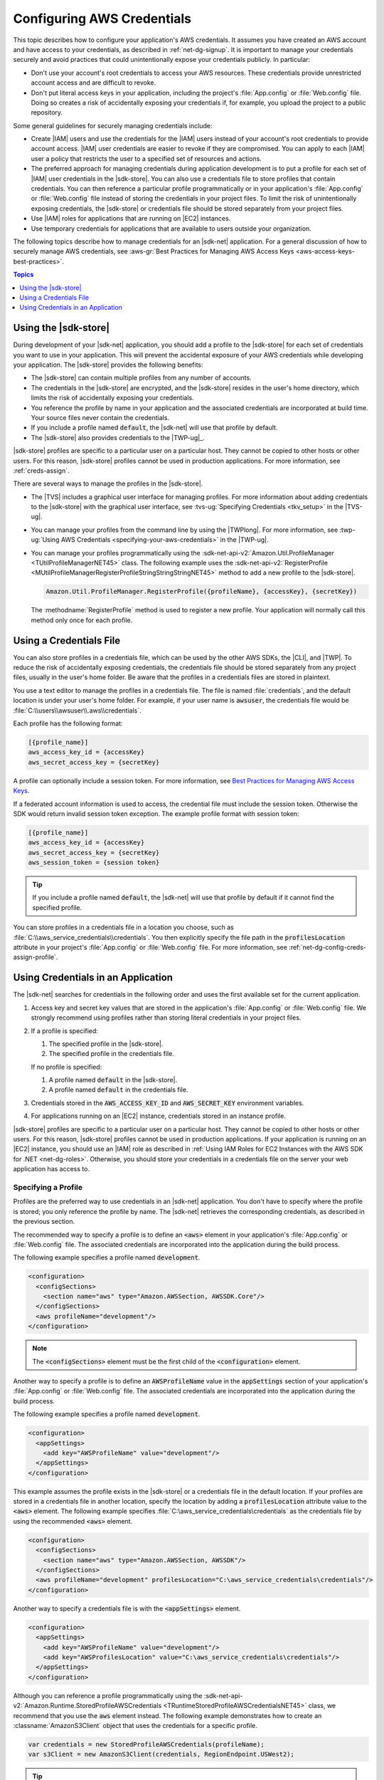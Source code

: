 .. Copyright 2010-2016 Amazon.com, Inc. or its affiliates. All Rights Reserved.

   This work is licensed under a Creative Commons Attribution-NonCommercial-ShareAlike 4.0
   International License (the "License"). You may not use this file except in compliance with the
   License. A copy of the License is located at http://creativecommons.org/licenses/by-nc-sa/4.0/.

   This file is distributed on an "AS IS" BASIS, WITHOUT WARRANTIES OR CONDITIONS OF ANY KIND,
   either express or implied. See the License for the specific language governing permissions and
   limitations under the License.

.. _net-dg-config-creds:

###########################
Configuring AWS Credentials
###########################

This topic describes how to configure your application's AWS credentials. It assumes you have
created an AWS account and have access to your credentials, as described in :ref:`net-dg-signup`. It
is important to manage your credentials securely and avoid practices that could unintentionally
expose your credentials publicly. In particular:

* Don't use your account's root credentials to access your AWS resources. These credentials provide
  unrestricted account access and are difficult to revoke.

* Don't put literal access keys in your application, including the project's :file:`App.config` or
  :file:`Web.config` file. Doing so creates a risk of accidentally exposing your credentials if,
  for example, you upload the project to a public repository.

Some general guidelines for securely managing credentials include:

* Create |IAM| users and use the credentials for the |IAM| users instead of your account's root
  credentials to provide account access. |IAM| user credentials are easier to revoke if they are
  compromised. You can apply to each |IAM| user a policy that restricts the user to a specified
  set of resources and actions.

* The preferred approach for managing credentials during application development is to put a profile
  for each set of |IAM| user credentials in the |sdk-store|. You can also use a credentials file
  to store profiles that contain credentials. You can then reference a particular profile
  programmatically or in your application's :file:`App.config` or :file:`Web.config` file instead
  of storing the credentials in your project files. To limit the risk of unintentionally exposing
  credentials, the |sdk-store| or credentials file should be stored separately from your project
  files.

* Use |IAM| roles for applications that are running on |EC2| instances.

* Use temporary credentials for applications that are available to users outside your organization.

The following topics describe how to manage credentials for an |sdk-net| application. For a general
discussion of how to securely manage AWS credentials, see 
:aws-gr:`Best Practices for Managing AWS Access Keys <aws-access-keys-best-practices>`.


.. contents:: **Topics**
    :local:
    :depth: 1

.. _sdk-store:

Using the |sdk-store|
---------------------

During development of your |sdk-net| application, you should add a profile to the |sdk-store| for
each set of credentials you want to use in your application. This will prevent the accidental
exposure of your AWS credentials while developing your application. The |sdk-store| provides the
following benefits:

* The |sdk-store| can contain multiple profiles from any number of accounts.

* The credentials in the |sdk-store| are encrypted, and the |sdk-store| resides in the user's home
  directory, which limits the risk of accidentally exposing your credentials.

* You reference the profile by name in your application and the associated credentials are
  incorporated at build time. Your source files never contain the credentials.

* If you include a profile named :code:`default`, the |sdk-net| will use that profile by default.

* The |sdk-store| also provides credentials to the |TWP-ug|_.

|sdk-store| profiles are specific to a particular user on a particular host. They cannot be copied
to other hosts or other users. For this reason, |sdk-store| profiles cannot be used in production
applications. For more information, see :ref:`creds-assign`.

There are several ways to manage the profiles in the |sdk-store|.

* The |TVS| includes a graphical user interface for managing profiles. For more information about
  adding credentials to the |sdk-store| with the graphical user interface, see 
  :tvs-ug:`Specifying Credentials <tkv_setup>` in the |TVS-ug|.

* You can manage your profiles from the command line by using the |TWPlong|. For more information, 
  see :twp-ug:`Using AWS Credentials <specifying-your-aws-credentials>` in the |TWP-ug|.

* You can manage your profiles programmatically using the 
  :sdk-net-api-v2:`Amazon.Util.ProfileManager <TUtilProfileManagerNET45>` class. The following example 
  uses the :sdk-net-api-v2:`RegisterProfile <MUtilProfileManagerRegisterProfileStringStringStringNET45>` 
  method to add a new profile to the |sdk-store|.

  .. code-block:: csharp

      Amazon.Util.ProfileManager.RegisterProfile({profileName}, {accessKey}, {secretKey})

  The :methodname:`RegisterProfile` method is used to register a new profile. Your application
  will normally call this method only once for each profile.


.. _creds-file:

Using a Credentials File
------------------------

You can also store profiles in a credentials file, which can be used by the other AWS SDKs, the
|CLI|, and |TWP|. To reduce the risk of accidentally exposing credentials, the credentials file
should be stored separately from any project files, usually in the user's home folder. Be aware that
the profiles in a credentials files are stored in plaintext.

You use a text editor to manage the profiles in a credentials file. The file is named
:file:`credentials`, and the default location is under your user's home folder. For example, if your
user name is :code:`awsuser`, the credentials file would be
:file:`C:\\users\\awsuser\\.aws\\credentials`.

Each profile has the following format:

.. code-block:: none

    [{profile_name}]
    aws_access_key_id = {accessKey} 
    aws_secret_access_key = {secretKey}

A profile can optionally include a session token. For more information, see `Best Practices for 
Managing AWS Access Keys <aws-access-keys-best-practices.html>`_.

If a federated account information is used to access, the credential file must include the session token. Otherwise the SDK would return invalid session token exception. 
The example profile format with session token:

.. code-block:: none
   
   [{profile_name}]
   aws_access_key_id = {accessKey} 
   aws_secret_access_key = {secretKey}
   aws_session_token = {session token}

.. tip:: If you include a profile named :code:`default`, the |sdk-net| will use that profile by 
   default if it cannot find the specified profile.

You can store profiles in a credentials file in a location you choose, such as
:file:`C:\\aws_service_credentials\\credentials`. You then explicitly specify the file path in the
:code:`profilesLocation` attribute in your project's :file:`App.config` or :file:`Web.config` file.
For more information, see :ref:`net-dg-config-creds-assign-profile`.


.. _creds-assign:

Using Credentials in an Application
-----------------------------------

The |sdk-net| searches for credentials in the following order and uses the first available set for
the current application.

1. Access key and secret key values that are stored in the application's :file:`App.config` or
   :file:`Web.config` file. We strongly recommend using profiles rather than storing literal
   credentials in your project files.

2. If a profile is specified:

   1. The specified profile in the |sdk-store|.

   2. The specified profile in the credentials file.

   If no profile is specified:

   1. A profile named :code:`default` in the |sdk-store|.

   2. A profile named :code:`default` in the credentials file.

3. Credentials stored in the :code:`AWS_ACCESS_KEY_ID` and :code:`AWS_SECRET_KEY` environment
   variables.

4. For applications running on an |EC2| instance, credentials stored in an instance profile.

|sdk-store| profiles are specific to a particular user on a particular host. They cannot be copied
to other hosts or other users. For this reason, |sdk-store| profiles cannot be used in production
applications. If your application is running on an |EC2| instance, you should use an |IAM| role as
described in :ref:`Using IAM Roles for EC2 Instances with the AWS SDK for .NET <net-dg-roles>`.
Otherwise, you should store your credentials in a credentials file on the server your web
application has access to.

.. _net-dg-config-creds-assign-profile:

Specifying a Profile
~~~~~~~~~~~~~~~~~~~~

Profiles are the preferred way to use credentials in an |sdk-net| application. You don't have to
specify where the profile is stored; you only reference the profile by name. The |sdk-net| retrieves
the corresponding credentials, as described in the previous section.

The recommended way to specify a profile is to define an :code:`<aws>` element in your application's
:file:`App.config` or :file:`Web.config` file. The associated credentials are incorporated into the
application during the build process.

The following example specifies a profile named :code:`development`.

.. code-block:: xml

    <configuration>
      <configSections>
        <section name="aws" type="Amazon.AWSSection, AWSSDK.Core"/>
      </configSections>
      <aws profileName="development"/>
    </configuration>

.. note:: The :code:`<configSections>` element must be the first child of the :code:`<configuration>` element.

Another way to specify a profile is to define an :code:`AWSProfileName` value in the
:code:`appSettings` section of your application's :file:`App.config` or :file:`Web.config` file. The
associated credentials are incorporated into the application during the build process.

The following example specifies a profile named :code:`development`.

.. code-block:: xml

    <configuration>
      <appSettings>
        <add key="AWSProfileName" value="development"/>
      </appSettings>
    </configuration>

This example assumes the profile exists in the |sdk-store| or a credentials file in the default
location. If your profiles are stored in a credentials file in another location, specify the
location by adding a :code:`profilesLocation` attribute value to the :code:`<aws>` element. The
following example specifies :file:`C:\aws_service_credentials\credentials` as the credentials file
by using the recommended :code:`<aws>` element.

.. code-block:: xml

    <configuration>
      <configSections>
        <section name="aws" type="Amazon.AWSSection, AWSSDK"/>
      </configSections>
      <aws profileName="development" profilesLocation="C:\aws_service_credentials\credentials"/>
    </configuration>


Another way to specify a credentials file is with the :code:`<appSettings>` element.

.. code-block:: xml

    <configuration>
      <appSettings>
        <add key="AWSProfileName" value="development"/>
        <add key="AWSProfilesLocation" value="C:\aws_service_credentials\credentials"/>
      </appSettings>
    </configuration>

Although you can reference a profile programmatically using the
:sdk-net-api-v2:`Amazon.Runtime.StoredProfileAWSCredentials <TRuntimeStoredProfileAWSCredentialsNET45>` 
class, we recommend that you use the :code:`aws` element instead. The following example demonstrates 
how to create an :classname:`AmazonS3Client` object that uses the credentials for a specific profile.

.. code-block:: csharp

    var credentials = new StoredProfileAWSCredentials(profileName);
    var s3Client = new AmazonS3Client(credentials, RegionEndpoint.USWest2);

.. tip:: If you want to use the default profile, omit the :code:`AWSCredentials` object, and the 
   |sdk-net| will automatically use your default credentials to create the client object.


.. _net-dg-config-creds-assign-role:

Specifying Roles or Temporary Credentials
~~~~~~~~~~~~~~~~~~~~~~~~~~~~~~~~~~~~~~~~~

For applications that run on |EC2| instances, the most secure way to manage credentials is to use
IAM roles, as described in :ref:`Using IAM Roles for EC2 Instances with the AWS SDK for .NET
<net-dg-roles>`.

For application scenarios in which the software executable will be available to users outside your
organization, we recommend you design the software to use *temporary security credentials*. In
addition to providing restricted access to AWS resources, these credentials have the benefit of
expiring after a specified period of time. For more information about temporary security
credentials, go to:

* :iam-ug:`Using Security Tokens to Grant Temporary Access to Your AWS Resources <TokenBasedAuth>`

* :aws-articles:`Authenticating Users of AWS Mobile Applications with a Token Vending Machine <4611615499399490>`.

Although the title of the second article refers specifically to mobile applications, the article
contains information that is useful for any AWS application deployed outside of your organization.


.. _net-dg-config-creds-proxy:

Using Proxy Credentials
~~~~~~~~~~~~~~~~~~~~~~~

If your software communicates with AWS through a proxy, you can specify credentials for the proxy
using the :code:`ProxyCredentials` property on the :sdk-net-api-v2:`ClientConfig
<TRuntimeClientConfigNET45>` class for the service. For example, for |S3|, you could use code
similar to the following, where {my-username} and {my-password} are the proxy user name and password
specified in a `NetworkCredential <http://msdn.microsoft.com/en-us/library/system.net.networkcredential.aspx>`_ 
object.

.. code-block:: csharp

    AmazonS3Config config = new AmazonS3Config();
    config.ProxyCredentials = new NetworkCredential("my-username", "my-password");

Earlier versions of the SDK used :code:`ProxyUsername` and :code:`ProxyPassword`, but these
properties have been deprecated.
